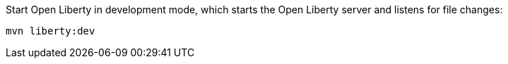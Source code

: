 Start Open Liberty in development mode, which starts the Open Liberty server and listens for file changes:

[role=command]
```
mvn liberty:dev
```
